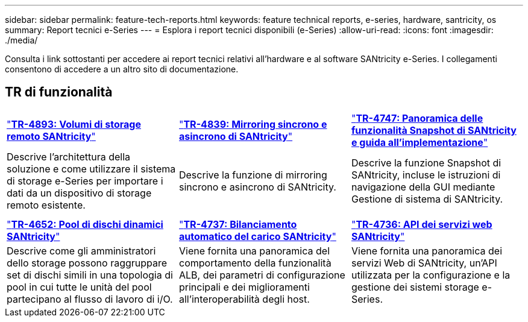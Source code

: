 ---
sidebar: sidebar 
permalink: feature-tech-reports.html 
keywords: feature technical reports, e-series, hardware, santricity, os 
summary: Report tecnici e-Series 
---
= Esplora i report tecnici disponibili (e-Series)
:allow-uri-read: 
:icons: font
:imagesdir: ./media/


[role="lead"]
Consulta i link sottostanti per accedere ai report tecnici relativi all'hardware e al software SANtricity e-Series. I collegamenti consentono di accedere a un altro sito di documentazione.



== TR di funzionalità

[cols="9,9,9"]
|===


| https://www.netapp.com/pdf.html?item=/media/28697-tr-4893-deploy.pdf["*TR-4893: Volumi di storage remoto SANtricity*"^] | https://www.netapp.com/pdf.html?item=/media/19405-tr-4839.pdf["*TR-4839: Mirroring sincrono e asincrono di SANtricity*"^] | https://www.netapp.com/pdf.html?item=/media/17167-tr4747pdf.pdf["*TR-4747: Panoramica delle funzionalità Snapshot di SANtricity e guida all'implementazione*"^] 


| Descrive l'architettura della soluzione e come utilizzare il sistema di storage e-Series per importare i dati da un dispositivo di storage remoto esistente. | Descrive la funzione di mirroring sincrono e asincrono di SANtricity. | Descrive la funzione Snapshot di SANtricity, incluse le istruzioni di navigazione della GUI mediante Gestione di sistema di SANtricity. 


|  |  |  


|  |  |  


| https://www.netapp.com/ko/media/12421-tr4652.pdf["*TR-4652: Pool di dischi dinamici SANtricity*"^] | https://www.netapp.com/pdf.html?item=/media/17144-tr4737pdf.pdf["*TR-4737: Bilanciamento automatico del carico SANtricity*"^] | https://www.netapp.com/pdf.html?item=/media/17142-tr4736pdf.pdf["*TR-4736: API dei servizi web SANtricity*"^] 


| Descrive come gli amministratori dello storage possono raggruppare set di dischi simili in una topologia di pool in cui tutte le unità del pool partecipano al flusso di lavoro di i/O. | Viene fornita una panoramica del comportamento della funzionalità ALB, dei parametri di configurazione principali e dei miglioramenti all'interoperabilità degli host. | Viene fornita una panoramica dei servizi Web di SANtricity, un'API utilizzata per la configurazione e la gestione dei sistemi storage e-Series. 
|===